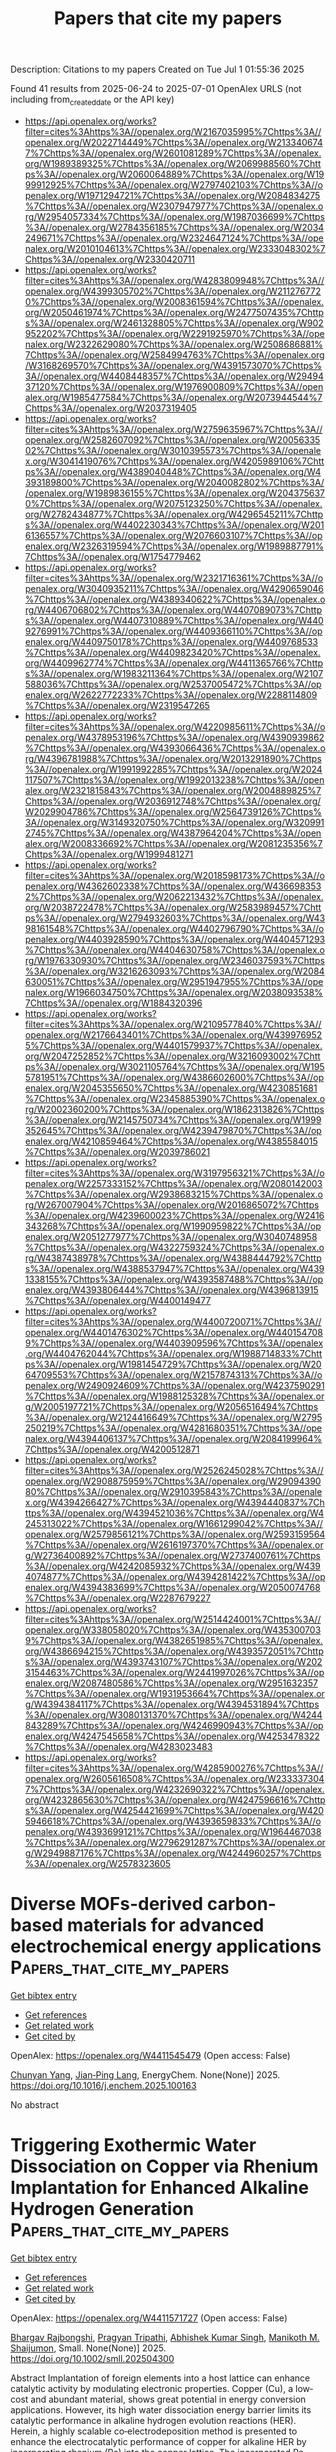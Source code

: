 #+TITLE: Papers that cite my papers
Description: Citations to my papers
Created on Tue Jul  1 01:55:36 2025

Found 41 results from 2025-06-24 to 2025-07-01
OpenAlex URLS (not including from_created_date or the API key)
- [[https://api.openalex.org/works?filter=cites%3Ahttps%3A//openalex.org/W2167035995%7Chttps%3A//openalex.org/W2022714449%7Chttps%3A//openalex.org/W2133406747%7Chttps%3A//openalex.org/W2601081289%7Chttps%3A//openalex.org/W1989389325%7Chttps%3A//openalex.org/W2069988560%7Chttps%3A//openalex.org/W2060064889%7Chttps%3A//openalex.org/W1999912925%7Chttps%3A//openalex.org/W2797402103%7Chttps%3A//openalex.org/W1971294721%7Chttps%3A//openalex.org/W2084834275%7Chttps%3A//openalex.org/W2307947977%7Chttps%3A//openalex.org/W2954057334%7Chttps%3A//openalex.org/W1987036699%7Chttps%3A//openalex.org/W2784356185%7Chttps%3A//openalex.org/W2034249671%7Chttps%3A//openalex.org/W2324647124%7Chttps%3A//openalex.org/W2010104613%7Chttps%3A//openalex.org/W2333048302%7Chttps%3A//openalex.org/W2330420711]]
- [[https://api.openalex.org/works?filter=cites%3Ahttps%3A//openalex.org/W4283809948%7Chttps%3A//openalex.org/W4399305702%7Chttps%3A//openalex.org/W2112767720%7Chttps%3A//openalex.org/W2008361594%7Chttps%3A//openalex.org/W2050461974%7Chttps%3A//openalex.org/W2477507435%7Chttps%3A//openalex.org/W2461328805%7Chttps%3A//openalex.org/W902952202%7Chttps%3A//openalex.org/W2291925970%7Chttps%3A//openalex.org/W2322629080%7Chttps%3A//openalex.org/W2508686881%7Chttps%3A//openalex.org/W2584994763%7Chttps%3A//openalex.org/W3168269570%7Chttps%3A//openalex.org/W4391573070%7Chttps%3A//openalex.org/W4408448357%7Chttps%3A//openalex.org/W2949437120%7Chttps%3A//openalex.org/W1976900809%7Chttps%3A//openalex.org/W1985477584%7Chttps%3A//openalex.org/W2073944544%7Chttps%3A//openalex.org/W2037319405]]
- [[https://api.openalex.org/works?filter=cites%3Ahttps%3A//openalex.org/W2759635967%7Chttps%3A//openalex.org/W2582607092%7Chttps%3A//openalex.org/W2005633502%7Chttps%3A//openalex.org/W3010395573%7Chttps%3A//openalex.org/W3041419076%7Chttps%3A//openalex.org/W4205989106%7Chttps%3A//openalex.org/W4389040448%7Chttps%3A//openalex.org/W4393189800%7Chttps%3A//openalex.org/W2040082802%7Chttps%3A//openalex.org/W1989836155%7Chttps%3A//openalex.org/W2043756370%7Chttps%3A//openalex.org/W2075123250%7Chttps%3A//openalex.org/W2782434877%7Chttps%3A//openalex.org/W4296545211%7Chttps%3A//openalex.org/W4402230343%7Chttps%3A//openalex.org/W2016136557%7Chttps%3A//openalex.org/W2076603107%7Chttps%3A//openalex.org/W2326319594%7Chttps%3A//openalex.org/W1989887791%7Chttps%3A//openalex.org/W1754779462]]
- [[https://api.openalex.org/works?filter=cites%3Ahttps%3A//openalex.org/W2321716361%7Chttps%3A//openalex.org/W3040935211%7Chttps%3A//openalex.org/W4290659046%7Chttps%3A//openalex.org/W4389340622%7Chttps%3A//openalex.org/W4406706802%7Chttps%3A//openalex.org/W4407089073%7Chttps%3A//openalex.org/W4407310889%7Chttps%3A//openalex.org/W4409276991%7Chttps%3A//openalex.org/W4409366110%7Chttps%3A//openalex.org/W4409750178%7Chttps%3A//openalex.org/W4409768533%7Chttps%3A//openalex.org/W4409823420%7Chttps%3A//openalex.org/W4409962774%7Chttps%3A//openalex.org/W4411365766%7Chttps%3A//openalex.org/W1983211364%7Chttps%3A//openalex.org/W2107588036%7Chttps%3A//openalex.org/W2537005472%7Chttps%3A//openalex.org/W2622772233%7Chttps%3A//openalex.org/W2288114809%7Chttps%3A//openalex.org/W2319547265]]
- [[https://api.openalex.org/works?filter=cites%3Ahttps%3A//openalex.org/W4220985611%7Chttps%3A//openalex.org/W4378953196%7Chttps%3A//openalex.org/W4390939862%7Chttps%3A//openalex.org/W4393066436%7Chttps%3A//openalex.org/W4396781988%7Chttps%3A//openalex.org/W2013291890%7Chttps%3A//openalex.org/W1991992285%7Chttps%3A//openalex.org/W2024117507%7Chttps%3A//openalex.org/W1992013238%7Chttps%3A//openalex.org/W2321815843%7Chttps%3A//openalex.org/W2004889825%7Chttps%3A//openalex.org/W2036912748%7Chttps%3A//openalex.org/W2029904786%7Chttps%3A//openalex.org/W2564739126%7Chttps%3A//openalex.org/W3149320750%7Chttps%3A//openalex.org/W3209912745%7Chttps%3A//openalex.org/W4387964204%7Chttps%3A//openalex.org/W2008336692%7Chttps%3A//openalex.org/W2081235356%7Chttps%3A//openalex.org/W1999481271]]
- [[https://api.openalex.org/works?filter=cites%3Ahttps%3A//openalex.org/W2018598173%7Chttps%3A//openalex.org/W4362602338%7Chttps%3A//openalex.org/W4366983532%7Chttps%3A//openalex.org/W2062213432%7Chttps%3A//openalex.org/W2038722478%7Chttps%3A//openalex.org/W2583989457%7Chttps%3A//openalex.org/W2794932603%7Chttps%3A//openalex.org/W4398161548%7Chttps%3A//openalex.org/W4402796790%7Chttps%3A//openalex.org/W4403928590%7Chttps%3A//openalex.org/W4404571293%7Chttps%3A//openalex.org/W4404630758%7Chttps%3A//openalex.org/W1976330930%7Chttps%3A//openalex.org/W2346037593%7Chttps%3A//openalex.org/W3216263093%7Chttps%3A//openalex.org/W2084630051%7Chttps%3A//openalex.org/W2951947955%7Chttps%3A//openalex.org/W1966034750%7Chttps%3A//openalex.org/W2038093538%7Chttps%3A//openalex.org/W1884320396]]
- [[https://api.openalex.org/works?filter=cites%3Ahttps%3A//openalex.org/W2109577840%7Chttps%3A//openalex.org/W2176643401%7Chttps%3A//openalex.org/W4399769525%7Chttps%3A//openalex.org/W4401579937%7Chttps%3A//openalex.org/W2047252852%7Chttps%3A//openalex.org/W3216093002%7Chttps%3A//openalex.org/W3021105764%7Chttps%3A//openalex.org/W1955781951%7Chttps%3A//openalex.org/W4386602600%7Chttps%3A//openalex.org/W2045355650%7Chttps%3A//openalex.org/W4230851681%7Chttps%3A//openalex.org/W2345885390%7Chttps%3A//openalex.org/W2002360200%7Chttps%3A//openalex.org/W1862313826%7Chttps%3A//openalex.org/W2145750734%7Chttps%3A//openalex.org/W1999352645%7Chttps%3A//openalex.org/W4239479870%7Chttps%3A//openalex.org/W4210859464%7Chttps%3A//openalex.org/W4385584015%7Chttps%3A//openalex.org/W2039786021]]
- [[https://api.openalex.org/works?filter=cites%3Ahttps%3A//openalex.org/W3197956321%7Chttps%3A//openalex.org/W2257333152%7Chttps%3A//openalex.org/W2080142003%7Chttps%3A//openalex.org/W2938683215%7Chttps%3A//openalex.org/W267007904%7Chttps%3A//openalex.org/W2016865072%7Chttps%3A//openalex.org/W4239600023%7Chttps%3A//openalex.org/W2416343268%7Chttps%3A//openalex.org/W1990959822%7Chttps%3A//openalex.org/W2051277977%7Chttps%3A//openalex.org/W3040748958%7Chttps%3A//openalex.org/W4322759324%7Chttps%3A//openalex.org/W4387438978%7Chttps%3A//openalex.org/W4388444792%7Chttps%3A//openalex.org/W4388537947%7Chttps%3A//openalex.org/W4391338155%7Chttps%3A//openalex.org/W4393587488%7Chttps%3A//openalex.org/W4393806444%7Chttps%3A//openalex.org/W4396813915%7Chttps%3A//openalex.org/W4400149477]]
- [[https://api.openalex.org/works?filter=cites%3Ahttps%3A//openalex.org/W4400720071%7Chttps%3A//openalex.org/W4401476302%7Chttps%3A//openalex.org/W4401547089%7Chttps%3A//openalex.org/W4403909596%7Chttps%3A//openalex.org/W4404762044%7Chttps%3A//openalex.org/W1988714833%7Chttps%3A//openalex.org/W1981454729%7Chttps%3A//openalex.org/W2064709553%7Chttps%3A//openalex.org/W2157874313%7Chttps%3A//openalex.org/W2490924609%7Chttps%3A//openalex.org/W4237590291%7Chttps%3A//openalex.org/W1988125328%7Chttps%3A//openalex.org/W2005197721%7Chttps%3A//openalex.org/W2056516494%7Chttps%3A//openalex.org/W2124416649%7Chttps%3A//openalex.org/W2795250219%7Chttps%3A//openalex.org/W4281680351%7Chttps%3A//openalex.org/W4394406137%7Chttps%3A//openalex.org/W2084199964%7Chttps%3A//openalex.org/W4200512871]]
- [[https://api.openalex.org/works?filter=cites%3Ahttps%3A//openalex.org/W2526245028%7Chttps%3A//openalex.org/W2908875959%7Chttps%3A//openalex.org/W2909439080%7Chttps%3A//openalex.org/W2910395843%7Chttps%3A//openalex.org/W4394266427%7Chttps%3A//openalex.org/W4394440837%7Chttps%3A//openalex.org/W4394521036%7Chttps%3A//openalex.org/W4245313022%7Chttps%3A//openalex.org/W1661299042%7Chttps%3A//openalex.org/W2579856121%7Chttps%3A//openalex.org/W2593159564%7Chttps%3A//openalex.org/W2616197370%7Chttps%3A//openalex.org/W2736400892%7Chttps%3A//openalex.org/W2737400761%7Chttps%3A//openalex.org/W4242085932%7Chttps%3A//openalex.org/W4394074877%7Chttps%3A//openalex.org/W4394281422%7Chttps%3A//openalex.org/W4394383699%7Chttps%3A//openalex.org/W2050074768%7Chttps%3A//openalex.org/W2287679227]]
- [[https://api.openalex.org/works?filter=cites%3Ahttps%3A//openalex.org/W2514424001%7Chttps%3A//openalex.org/W338058020%7Chttps%3A//openalex.org/W4353007039%7Chttps%3A//openalex.org/W4382651985%7Chttps%3A//openalex.org/W4386694215%7Chttps%3A//openalex.org/W4393572051%7Chttps%3A//openalex.org/W4393743107%7Chttps%3A//openalex.org/W2023154463%7Chttps%3A//openalex.org/W2441997026%7Chttps%3A//openalex.org/W2087480586%7Chttps%3A//openalex.org/W2951632357%7Chttps%3A//openalex.org/W1931953664%7Chttps%3A//openalex.org/W4394384117%7Chttps%3A//openalex.org/W4394531894%7Chttps%3A//openalex.org/W3080131370%7Chttps%3A//openalex.org/W4244843289%7Chttps%3A//openalex.org/W4246990943%7Chttps%3A//openalex.org/W4247545658%7Chttps%3A//openalex.org/W4253478322%7Chttps%3A//openalex.org/W4283023483]]
- [[https://api.openalex.org/works?filter=cites%3Ahttps%3A//openalex.org/W4285900276%7Chttps%3A//openalex.org/W2605616508%7Chttps%3A//openalex.org/W2333373047%7Chttps%3A//openalex.org/W4232690322%7Chttps%3A//openalex.org/W4232865630%7Chttps%3A//openalex.org/W4247596616%7Chttps%3A//openalex.org/W4254421699%7Chttps%3A//openalex.org/W4205946618%7Chttps%3A//openalex.org/W4393659833%7Chttps%3A//openalex.org/W4393699121%7Chttps%3A//openalex.org/W1964467038%7Chttps%3A//openalex.org/W2796291287%7Chttps%3A//openalex.org/W2949887176%7Chttps%3A//openalex.org/W4244960257%7Chttps%3A//openalex.org/W2578323605]]

* Diverse MOFs-derived carbon-based materials for advanced electrochemical energy applications  :Papers_that_cite_my_papers:
:PROPERTIES:
:UUID: https://openalex.org/W4411545479
:TOPICS: Advancements in Battery Materials, Supercapacitor Materials and Fabrication, Advanced Battery Materials and Technologies
:PUBLICATION_DATE: 2025-06-01
:END:    
    
[[elisp:(doi-add-bibtex-entry "https://doi.org/10.1016/j.enchem.2025.100163")][Get bibtex entry]] 

- [[elisp:(progn (xref--push-markers (current-buffer) (point)) (oa--referenced-works "https://openalex.org/W4411545479"))][Get references]]
- [[elisp:(progn (xref--push-markers (current-buffer) (point)) (oa--related-works "https://openalex.org/W4411545479"))][Get related work]]
- [[elisp:(progn (xref--push-markers (current-buffer) (point)) (oa--cited-by-works "https://openalex.org/W4411545479"))][Get cited by]]

OpenAlex: https://openalex.org/W4411545479 (Open access: False)
    
[[https://openalex.org/A5101623351][Chunyan Yang]], [[https://openalex.org/A5027568668][Jian‐Ping Lang]], EnergyChem. None(None)] 2025. https://doi.org/10.1016/j.enchem.2025.100163 
     
No abstract    

    

* Triggering Exothermic Water Dissociation on Copper via Rhenium Implantation for Enhanced Alkaline Hydrogen Generation  :Papers_that_cite_my_papers:
:PROPERTIES:
:UUID: https://openalex.org/W4411571727
:TOPICS: Electrocatalysts for Energy Conversion, Hydrogen Storage and Materials, Fuel Cells and Related Materials
:PUBLICATION_DATE: 2025-06-22
:END:    
    
[[elisp:(doi-add-bibtex-entry "https://doi.org/10.1002/smll.202504300")][Get bibtex entry]] 

- [[elisp:(progn (xref--push-markers (current-buffer) (point)) (oa--referenced-works "https://openalex.org/W4411571727"))][Get references]]
- [[elisp:(progn (xref--push-markers (current-buffer) (point)) (oa--related-works "https://openalex.org/W4411571727"))][Get related work]]
- [[elisp:(progn (xref--push-markers (current-buffer) (point)) (oa--cited-by-works "https://openalex.org/W4411571727"))][Get cited by]]

OpenAlex: https://openalex.org/W4411571727 (Open access: False)
    
[[https://openalex.org/A5114210667][Bhargav Rajbongshi]], [[https://openalex.org/A5102002072][Pragyan Tripathi]], [[https://openalex.org/A5077697606][Abhishek Kumar Singh]], [[https://openalex.org/A5086957529][Manikoth M. Shaijumon]], Small. None(None)] 2025. https://doi.org/10.1002/smll.202504300 
     
Abstract Implantation of foreign elements into a host lattice can enhance catalytic activity by modulating electronic properties. Copper (Cu), a low‐cost and abundant material, shows great potential in energy conversion applications. However, its high water dissociation energy barrier limits its catalytic performance in alkaline hydrogen evolution reactions (HER). Herein, a highly scalable co‐electrodeposition method is presented to enhance the electrocatalytic performance of copper for alkaline HER by incorporating rhenium (Re) into the copper lattice. The incorporated Re improves electrocatalytic activity by promoting exothermic water dissociation and enhancing water adsorption. The optimized catalyst, CuRe‐10/CP, achieves an overpotential of 46 mV to drive a current density of 10 mA cm −2 , demonstrating excellent electrochemical stability for 450 h at 50 mA cm −2 in an alkaline medium (1.0 m KOH). Additionally, the electrochemical activity of the CuRe‐10/CP is evaluated in simulated seawater and alkaline seawater, where it exhibited exceptional activity and stability. Electrochemical impedance spectroscopy (EIS), electrochemical surface area measurement (ECSA), and turnover frequency (TOF) analyses confirm the significant enhancement in catalytic performance following Re incorporation. Furthermore, in situ Raman spectroscopy, EIS, and density functional theory (DFT) studies reveal that the Re incorporation into the copper lattice significantly improves the water dissociation and intermediate adsorption. This study gives a scalable strategy for designing platinum group element free electrocatalysts for alkaline hydrogen evolution.    

    

* Prospects of precious metal based single-atom catalysts in selective hydrogenation reaction  :Papers_that_cite_my_papers:
:PROPERTIES:
:UUID: https://openalex.org/W4411574011
:TOPICS: Catalytic Processes in Materials Science, Nanomaterials for catalytic reactions, Catalysis and Hydrodesulfurization Studies
:PUBLICATION_DATE: 2025-06-24
:END:    
    
[[elisp:(doi-add-bibtex-entry "https://doi.org/10.1016/j.fuel.2025.135998")][Get bibtex entry]] 

- [[elisp:(progn (xref--push-markers (current-buffer) (point)) (oa--referenced-works "https://openalex.org/W4411574011"))][Get references]]
- [[elisp:(progn (xref--push-markers (current-buffer) (point)) (oa--related-works "https://openalex.org/W4411574011"))][Get related work]]
- [[elisp:(progn (xref--push-markers (current-buffer) (point)) (oa--cited-by-works "https://openalex.org/W4411574011"))][Get cited by]]

OpenAlex: https://openalex.org/W4411574011 (Open access: False)
    
[[https://openalex.org/A5050954880][Xiuli Dong]], [[https://openalex.org/A5112534916][Xiaowen Meng]], [[https://openalex.org/A5088432758][Fengping Jiao]], [[https://openalex.org/A5038002621][Shuohui Li]], [[https://openalex.org/A5104094234][Ting Liang]], [[https://openalex.org/A5040405028][Cuiyuan Liang]], [[https://openalex.org/A5100332020][Huan Wang]], Fuel. 403(None)] 2025. https://doi.org/10.1016/j.fuel.2025.135998 
     
No abstract    

    

* Potential‐Dependent Kinetics and Reaction Pathways of Low‐Potential Furfural Electrooxidation with Anodic H2 Production  :Papers_that_cite_my_papers:
:PROPERTIES:
:UUID: https://openalex.org/W4411575159
:TOPICS: Electrocatalysts for Energy Conversion, Advanced battery technologies research, Electrochemical Analysis and Applications
:PUBLICATION_DATE: 2025-06-24
:END:    
    
[[elisp:(doi-add-bibtex-entry "https://doi.org/10.1002/smsc.202500132")][Get bibtex entry]] 

- [[elisp:(progn (xref--push-markers (current-buffer) (point)) (oa--referenced-works "https://openalex.org/W4411575159"))][Get references]]
- [[elisp:(progn (xref--push-markers (current-buffer) (point)) (oa--related-works "https://openalex.org/W4411575159"))][Get related work]]
- [[elisp:(progn (xref--push-markers (current-buffer) (point)) (oa--cited-by-works "https://openalex.org/W4411575159"))][Get cited by]]

OpenAlex: https://openalex.org/W4411575159 (Open access: True)
    
[[https://openalex.org/A5050749949][Zhaohui Wu]], [[https://openalex.org/A5018594979][Guihao Liu]], [[https://openalex.org/A5061549504][Ziheng Song]], [[https://openalex.org/A5031002299][Yihang Hu]], [[https://openalex.org/A5009834570][Tianqi Nie]], [[https://openalex.org/A5067200024][Yu‐Fei Song]], Small Science. None(None)] 2025. https://doi.org/10.1002/smsc.202500132 
     
The low‐potential furfural electrooxidation reaction (FFOR) on copper‐based catalysts provides a novel pathway to upgrade biomass and produce H 2 simultaneously on anode. Herein, a series of oxide‐derived copper catalysts (OD‐Cu‐x, x represents electroreduction time) with distinct Cu 0 /Cu + ratios and residual content of lattice oxygen are successfully constructed by tuning in‐situ electroreduction time. When applied for FFOR, the OD‐Cu‐600 with a Cu 0 /Cu + ratio of 83.3% shows the Faradaic efficiency of 96.1% for furoic acid (FA) and 97.4% for H 2 , which can be achieved at a lowest potential of 0.081 V versus RHE at 10 mA cm −2 in continuous 10 cycles, outperforming the state‐of‐art Cu‐based catalysts reported so far. Detailed characterization and density functional theory (DFT) calculations prove that the moderate coverage (25% based on DFT models) of Cu(OH) ads surface species generated by Cu + during the electrooxidation process endows the optimal furfural molecule adsorption and activation. Moreover, this potential‐dependent coverage of surface OH can promote the kinetics of *H transfer to the Cu surface, allowing the H 2 evolution from the anode. The Cu 0 /Cu + ratio (83.8%) and suitable applied potential windows (0 to 0.4 V vs RHE) are both responsible for the co‐production of FA and H 2 with high intrinsic activity and efficient H atom utilization.    

    

* Predicting the morphology of cobalt, copper, and ruthenium on TaN for interconnect metal deposition  :Papers_that_cite_my_papers:
:PROPERTIES:
:UUID: https://openalex.org/W4411577203
:TOPICS: Copper Interconnects and Reliability, Semiconductor materials and devices, Metal and Thin Film Mechanics
:PUBLICATION_DATE: 2025-06-24
:END:    
    
[[elisp:(doi-add-bibtex-entry "https://doi.org/10.1063/5.0256958")][Get bibtex entry]] 

- [[elisp:(progn (xref--push-markers (current-buffer) (point)) (oa--referenced-works "https://openalex.org/W4411577203"))][Get references]]
- [[elisp:(progn (xref--push-markers (current-buffer) (point)) (oa--related-works "https://openalex.org/W4411577203"))][Get related work]]
- [[elisp:(progn (xref--push-markers (current-buffer) (point)) (oa--cited-by-works "https://openalex.org/W4411577203"))][Get cited by]]

OpenAlex: https://openalex.org/W4411577203 (Open access: True)
    
[[https://openalex.org/A5024748665][Karl Rönnby]], [[https://openalex.org/A5053483131][Michael Nolan]], The Journal of Chemical Physics. 162(24)] 2025. https://doi.org/10.1063/5.0256958 
     
Downscaling of metal interconnects has become a bottleneck in the back-end-of-line processing of CMOS semiconductor devices. The conductivity of the commonly used Cu metal drastically reduces at nanoscale, limiting its use as the devices shrink, as the metal starts forming non-conductive islands. This has led to the requirement for new interconnect metals such as Co and Ru, as they have a much higher tendency to form conductive films with horizontal growth at nanoscale. Understanding how the morphology of interconnects depends on the metals' atomistic properties and their interactions at diffusion barrier layers is necessary to continue the rapid development of interconnects. In this study, we have used first-principles density functional theory (DFT) relaxations, ab initio molecular dynamics, and neural network machine learning potentials (MLPs) to investigate how the morphology of Cu, Co, and Ru differs on TaN substrates. We investigate the binding of single metal atoms and four atom clusters to obtain the metals' substrate binding energy and metal-metal interaction energies. The morphology of the metals was then investigated by 15 ps molecular dynamics simulations with DFT and 5 ns with MLPs using larger metal structures that can display 2D and 3D morphologies. Comparing the binding energies with the obtained morphology allows us to demonstrate how the balance of metal-substrate and metal-metal interactions determines the morphology, while the MLP simulations allow longer timescale processes to be included. These insights help in the development of morphology predictors, allowing a rapid method for screening new interconnect materials with targeted horizontal growth on substrates used in semiconductors.    

    

* A DFT investigation on bi-functional {1 2 1} faceted orthorhombic β−Sb2O3 for water splitting application  :Papers_that_cite_my_papers:
:PROPERTIES:
:UUID: https://openalex.org/W4411579520
:TOPICS: Electronic and Structural Properties of Oxides, Transition Metal Oxide Nanomaterials, Gas Sensing Nanomaterials and Sensors
:PUBLICATION_DATE: 2025-06-24
:END:    
    
[[elisp:(doi-add-bibtex-entry "https://doi.org/10.1016/j.nxmate.2025.100862")][Get bibtex entry]] 

- [[elisp:(progn (xref--push-markers (current-buffer) (point)) (oa--referenced-works "https://openalex.org/W4411579520"))][Get references]]
- [[elisp:(progn (xref--push-markers (current-buffer) (point)) (oa--related-works "https://openalex.org/W4411579520"))][Get related work]]
- [[elisp:(progn (xref--push-markers (current-buffer) (point)) (oa--cited-by-works "https://openalex.org/W4411579520"))][Get cited by]]

OpenAlex: https://openalex.org/W4411579520 (Open access: False)
    
[[https://openalex.org/A5117619797][Harshada A. Barve]], [[https://openalex.org/A5113729325][Ravindra R. Deshmukh]], [[https://openalex.org/A5033139314][Zeenat A. Shaikh]], [[https://openalex.org/A5029152694][Balaji G. Ghule]], [[https://openalex.org/A5088213123][Shoyebmohamad F. Shaikh]], [[https://openalex.org/A5046112894][Ji‐Hyun Jang]], [[https://openalex.org/A5051435722][Rajaram S. Mane]], [[https://openalex.org/A5056810506][Krishna Chaitanya Gunturu]], Next Materials. 8(None)] 2025. https://doi.org/10.1016/j.nxmate.2025.100862 
     
No abstract    

    

* Chemical Behavior of Mo2TMB2 (TM = Fe, Co, Ni) upon the Oxygen Evolution Reaction (OER)  :Papers_that_cite_my_papers:
:PROPERTIES:
:UUID: https://openalex.org/W4411583072
:TOPICS: Electrocatalysts for Energy Conversion, Fuel Cells and Related Materials, MXene and MAX Phase Materials
:PUBLICATION_DATE: 2025-06-24
:END:    
    
[[elisp:(doi-add-bibtex-entry "https://doi.org/10.1021/acsmaterialsau.5c00035")][Get bibtex entry]] 

- [[elisp:(progn (xref--push-markers (current-buffer) (point)) (oa--referenced-works "https://openalex.org/W4411583072"))][Get references]]
- [[elisp:(progn (xref--push-markers (current-buffer) (point)) (oa--related-works "https://openalex.org/W4411583072"))][Get related work]]
- [[elisp:(progn (xref--push-markers (current-buffer) (point)) (oa--cited-by-works "https://openalex.org/W4411583072"))][Get cited by]]

OpenAlex: https://openalex.org/W4411583072 (Open access: True)
    
[[https://openalex.org/A5106606897][Fatma Aras]], [[https://openalex.org/A5006151336][Ulrich Burkhardt]], [[https://openalex.org/A5079145582][Alim Ormeci]], [[https://openalex.org/A5108079047][Horst Borrmann]], [[https://openalex.org/A5021396945][S. G. Altendorf]], [[https://openalex.org/A5072072076][Yuri Grin]], [[https://openalex.org/A5083007953][Iryna Antonyshyn]], ACS Materials Au. None(None)] 2025. https://doi.org/10.1021/acsmaterialsau.5c00035 
     
No abstract    

    

* Direct N2 to NH3 conversion on diamond-supported Ni4 cluster catalysts: A first-principle study  :Papers_that_cite_my_papers:
:PROPERTIES:
:UUID: https://openalex.org/W4411589936
:TOPICS: Ammonia Synthesis and Nitrogen Reduction, Catalytic Processes in Materials Science, Hydrogen Storage and Materials
:PUBLICATION_DATE: 2025-06-01
:END:    
    
[[elisp:(doi-add-bibtex-entry "https://doi.org/10.1016/j.surfin.2025.107043")][Get bibtex entry]] 

- [[elisp:(progn (xref--push-markers (current-buffer) (point)) (oa--referenced-works "https://openalex.org/W4411589936"))][Get references]]
- [[elisp:(progn (xref--push-markers (current-buffer) (point)) (oa--related-works "https://openalex.org/W4411589936"))][Get related work]]
- [[elisp:(progn (xref--push-markers (current-buffer) (point)) (oa--cited-by-works "https://openalex.org/W4411589936"))][Get cited by]]

OpenAlex: https://openalex.org/W4411589936 (Open access: False)
    
[[https://openalex.org/A5026177625][Ziwei Zhao]], [[https://openalex.org/A5077166039][Kesheng Guo]], [[https://openalex.org/A5100526619][Yongbing Zhao]], [[https://openalex.org/A5063352188][Xiaowu Gao]], [[https://openalex.org/A5073422679][Hansong Zhang]], [[https://openalex.org/A5100423547][Yumin Zhang]], [[https://openalex.org/A5059149919][Yannick J. Dappe]], [[https://openalex.org/A5101445404][Xiaobin Chen]], [[https://openalex.org/A5100443460][Yongjie Wang]], [[https://openalex.org/A5004202325][Jiaqi Zhu]], Surfaces and Interfaces. None(None)] 2025. https://doi.org/10.1016/j.surfin.2025.107043 
     
No abstract    

    

* Alkali Cation Interactions with Superoxide Intermediates during the Oxygen Evolution Reaction on Ni1–xFexOOH  :Papers_that_cite_my_papers:
:PROPERTIES:
:UUID: https://openalex.org/W4411592694
:TOPICS: Electrocatalysts for Energy Conversion, Electrochemical Analysis and Applications, Advanced battery technologies research
:PUBLICATION_DATE: 2025-06-24
:END:    
    
[[elisp:(doi-add-bibtex-entry "https://doi.org/10.1021/acsenergylett.5c01481")][Get bibtex entry]] 

- [[elisp:(progn (xref--push-markers (current-buffer) (point)) (oa--referenced-works "https://openalex.org/W4411592694"))][Get references]]
- [[elisp:(progn (xref--push-markers (current-buffer) (point)) (oa--related-works "https://openalex.org/W4411592694"))][Get related work]]
- [[elisp:(progn (xref--push-markers (current-buffer) (point)) (oa--cited-by-works "https://openalex.org/W4411592694"))][Get cited by]]

OpenAlex: https://openalex.org/W4411592694 (Open access: False)
    
[[https://openalex.org/A5039089366][Sarmad Iqbal]], [[https://openalex.org/A5009031704][Pradipkumar Leuaa]], [[https://openalex.org/A5090155361][Fabian Luca Buchauer]], [[https://openalex.org/A5102914558][Umer Javed]], [[https://openalex.org/A5007987712][Mike Tebyetekerwa]], [[https://openalex.org/A5039774913][Laurence J. Hardwick]], [[https://openalex.org/A5004729904][Christodoulos Chatzichristodoulou]], ACS Energy Letters. None(None)] 2025. https://doi.org/10.1021/acsenergylett.5c01481 
     
No abstract    

    

* Construction of iron-nickel metal-organic framework anchored on reduced graphene oxide for enhanced oxygen evolution reaction electrocatalysis  :Papers_that_cite_my_papers:
:PROPERTIES:
:UUID: https://openalex.org/W4411593445
:TOPICS: Electrocatalysts for Energy Conversion, Fuel Cells and Related Materials, Advanced Memory and Neural Computing
:PUBLICATION_DATE: 2025-06-24
:END:    
    
[[elisp:(doi-add-bibtex-entry "https://doi.org/10.1016/j.jpowsour.2025.237555")][Get bibtex entry]] 

- [[elisp:(progn (xref--push-markers (current-buffer) (point)) (oa--referenced-works "https://openalex.org/W4411593445"))][Get references]]
- [[elisp:(progn (xref--push-markers (current-buffer) (point)) (oa--related-works "https://openalex.org/W4411593445"))][Get related work]]
- [[elisp:(progn (xref--push-markers (current-buffer) (point)) (oa--cited-by-works "https://openalex.org/W4411593445"))][Get cited by]]

OpenAlex: https://openalex.org/W4411593445 (Open access: False)
    
[[https://openalex.org/A5013866412][Mehran Nozari-Asbemarz]], [[https://openalex.org/A5051888105][Hamideh Imanzadeh]], [[https://openalex.org/A5093022925][Leila Hazraty]], [[https://openalex.org/A5064979386][Behnam Babaei]], [[https://openalex.org/A5052824230][Amirali Abbasi]], [[https://openalex.org/A5085824404][Seyedsaeed Mehrabi-Kalajahi]], [[https://openalex.org/A5118611293][Mikhail A. Vafolomeev]], [[https://openalex.org/A5024046583][James J. Leahy]], [[https://openalex.org/A5011994158][Mandana Amiri]], Journal of Power Sources. 652(None)] 2025. https://doi.org/10.1016/j.jpowsour.2025.237555 
     
No abstract    

    

* Photoluminescence and Stability of 2D Ruddlesden–Popper Halide Perovskites  :Papers_that_cite_my_papers:
:PROPERTIES:
:UUID: https://openalex.org/W4411607447
:TOPICS: Perovskite Materials and Applications, 2D Materials and Applications, Solid-state spectroscopy and crystallography
:PUBLICATION_DATE: 2025-06-24
:END:    
    
[[elisp:(doi-add-bibtex-entry "https://doi.org/10.3390/molecules30132716")][Get bibtex entry]] 

- [[elisp:(progn (xref--push-markers (current-buffer) (point)) (oa--referenced-works "https://openalex.org/W4411607447"))][Get references]]
- [[elisp:(progn (xref--push-markers (current-buffer) (point)) (oa--related-works "https://openalex.org/W4411607447"))][Get related work]]
- [[elisp:(progn (xref--push-markers (current-buffer) (point)) (oa--cited-by-works "https://openalex.org/W4411607447"))][Get cited by]]

OpenAlex: https://openalex.org/W4411607447 (Open access: True)
    
[[https://openalex.org/A5054714234][Zhilin Ren]], [[https://openalex.org/A5039463474][Zhengtian Yuan]], [[https://openalex.org/A5084267994][Aleksandr A. Sergeev]], [[https://openalex.org/A5082425434][Ivor Lončarić]], [[https://openalex.org/A5039082174][Muhammad Umair Ali]], [[https://openalex.org/A5012924890][Atta Ur Rehman]], [[https://openalex.org/A5066514515][Kam Sing Wong]], [[https://openalex.org/A5102895812][Yanling He]], [[https://openalex.org/A5068079922][Juraj Ovčar]], [[https://openalex.org/A5056774128][Jasminka Popović]], [[https://openalex.org/A5100646002][Aleksandra B. Djurišić]], Molecules. 30(13)] 2025. https://doi.org/10.3390/molecules30132716 
     
Two-dimensional lead halide perovskites are of significant interest for a variety of practical applications. However, the relationships between their composition and properties are not fully clear. Here we investigated photoluminescence from 2D Ruddlesden–Popper perovskites with different bulky spacer cations. Significant differences in their optical properties and stability are observed, and perovskites with benzylammonium (BZA) and phenethylammonium (PEA) were selected for more detailed investigation of the observed stability differences due to their similar structure. We find that PEA2PbI4 exhibits more narrow emission and increased stability compared to BZA2PbI4. In addition, PEA2PbI4 exhibits self-healing of defects evident from PL enhancement, which is absent for BZA2PbI4. The observed differences between perovskites with BZA and PEA spacer cations can be attributed to differences in the formation of spacer cation vacancies.    

    

* Accelerating Computational Modeling of Reactant Adsorption through a Combined MACE+DFT Approach: Furfural on Cu Surfaces  :Papers_that_cite_my_papers:
:PROPERTIES:
:UUID: https://openalex.org/W4411608989
:TOPICS: nanoparticles nucleation surface interactions, Machine Learning in Materials Science, Advanced Chemical Physics Studies
:PUBLICATION_DATE: 2025-06-24
:END:    
    
[[elisp:(doi-add-bibtex-entry "https://doi.org/10.1021/acs.jpcc.5c01790")][Get bibtex entry]] 

- [[elisp:(progn (xref--push-markers (current-buffer) (point)) (oa--referenced-works "https://openalex.org/W4411608989"))][Get references]]
- [[elisp:(progn (xref--push-markers (current-buffer) (point)) (oa--related-works "https://openalex.org/W4411608989"))][Get related work]]
- [[elisp:(progn (xref--push-markers (current-buffer) (point)) (oa--cited-by-works "https://openalex.org/W4411608989"))][Get cited by]]

OpenAlex: https://openalex.org/W4411608989 (Open access: False)
    
[[https://openalex.org/A5098675806][Steffen Jeschke]], [[https://openalex.org/A5038843370][Karen Wilson]], [[https://openalex.org/A5100722332][Adam F. Lee]], The Journal of Physical Chemistry C. None(None)] 2025. https://doi.org/10.1021/acs.jpcc.5c01790 
     
No abstract    

    

* A DFT Study on the Activity of FeMN6C Dual‐Atom Catalysts for Oxygen Reduction Reaction  :Papers_that_cite_my_papers:
:PROPERTIES:
:UUID: https://openalex.org/W4411616107
:TOPICS: Electrocatalysts for Energy Conversion, Fuel Cells and Related Materials, Nanomaterials for catalytic reactions
:PUBLICATION_DATE: 2025-06-24
:END:    
    
[[elisp:(doi-add-bibtex-entry "https://doi.org/10.1002/qua.70075")][Get bibtex entry]] 

- [[elisp:(progn (xref--push-markers (current-buffer) (point)) (oa--referenced-works "https://openalex.org/W4411616107"))][Get references]]
- [[elisp:(progn (xref--push-markers (current-buffer) (point)) (oa--related-works "https://openalex.org/W4411616107"))][Get related work]]
- [[elisp:(progn (xref--push-markers (current-buffer) (point)) (oa--cited-by-works "https://openalex.org/W4411616107"))][Get cited by]]

OpenAlex: https://openalex.org/W4411616107 (Open access: False)
    
[[https://openalex.org/A5110976125][Jice Li]], [[https://openalex.org/A5115595431][Zhizhao Zhang]], [[https://openalex.org/A5100717655][Jiaxing Wang]], [[https://openalex.org/A5100387618][Hui Liu]], [[https://openalex.org/A5113155222][Limin Liang]], [[https://openalex.org/A5059348323][Ying Li]], International Journal of Quantum Chemistry. 125(13)] 2025. https://doi.org/10.1002/qua.70075 
     
ABSTRACT The low‐cost and highly active FeN 4 C single‐atom catalyst is currently one of the most promising oxygen reduction catalysts for replacing the precious metal catalysts in fuel cells. The electron occupation states of Fe 3d orbitals have been proved to play a determining role in the catalytic activity of FeN 4 C. Herein, by adding the second transition‐metal atom M to form FeMN 6 C, we modulate the 3d‐orbital splitting and spin states of Fe to uncover the spin effects on the adsorption energies of oxygen‐containing intermediates and catalytic activity. The results reveal that the introduction of M gives rise to various electron occupation states and magnetic moments of the Fe atom, tuning the catalytic activity of FeN 4 C. Among them, FeRhN 6 C and FePdN 6 C have low theoretical ORR overpotentials of 0.41 and 0.42 V. It is found that there is a volcano relation between the spin moments of Fe and the adsorption energies rather than the linear relation reported in other work.    

    

* Expanding the Structural and Compositional Space of Two-Dimensional M2X2Ty Materials via Simulated Etching of Layered YM2X2 Phases  :Papers_that_cite_my_papers:
:PROPERTIES:
:UUID: https://openalex.org/W4411616956
:TOPICS: MXene and MAX Phase Materials, Advanced ceramic materials synthesis, Intermetallics and Advanced Alloy Properties
:PUBLICATION_DATE: 2025-06-24
:END:    
    
[[elisp:(doi-add-bibtex-entry "https://doi.org/10.1021/acs.chemmater.5c00079")][Get bibtex entry]] 

- [[elisp:(progn (xref--push-markers (current-buffer) (point)) (oa--referenced-works "https://openalex.org/W4411616956"))][Get references]]
- [[elisp:(progn (xref--push-markers (current-buffer) (point)) (oa--related-works "https://openalex.org/W4411616956"))][Get related work]]
- [[elisp:(progn (xref--push-markers (current-buffer) (point)) (oa--cited-by-works "https://openalex.org/W4411616956"))][Get cited by]]

OpenAlex: https://openalex.org/W4411616956 (Open access: False)
    
[[https://openalex.org/A5009739276][Pernilla Helmer]], [[https://openalex.org/A5012615345][Rodrigo Mantovani Ronchi]], [[https://openalex.org/A5006279877][Jonas Björk]], [[https://openalex.org/A5077791406][Johanna Rosén]], Chemistry of Materials. None(None)] 2025. https://doi.org/10.1021/acs.chemmater.5c00079 
     
No abstract    

    

* Light field–controlled PHz currents in intrinsic metals  :Papers_that_cite_my_papers:
:PROPERTIES:
:UUID: https://openalex.org/W4411629456
:TOPICS: Terahertz technology and applications, Laser-Matter Interactions and Applications, Semiconductor Quantum Structures and Devices
:PUBLICATION_DATE: 2025-06-25
:END:    
    
[[elisp:(doi-add-bibtex-entry "https://doi.org/10.1126/sciadv.adv5406")][Get bibtex entry]] 

- [[elisp:(progn (xref--push-markers (current-buffer) (point)) (oa--referenced-works "https://openalex.org/W4411629456"))][Get references]]
- [[elisp:(progn (xref--push-markers (current-buffer) (point)) (oa--related-works "https://openalex.org/W4411629456"))][Get related work]]
- [[elisp:(progn (xref--push-markers (current-buffer) (point)) (oa--cited-by-works "https://openalex.org/W4411629456"))][Get cited by]]

OpenAlex: https://openalex.org/W4411629456 (Open access: True)
    
[[https://openalex.org/A5081082443][Beatrix Fehér]], [[https://openalex.org/A5036669240][V. Hanuš]], [[https://openalex.org/A5002673060][Weiwei Li]], [[https://openalex.org/A5058407959][Zsuzsanna Pápa]], [[https://openalex.org/A5038282785][Judit Budai]], [[https://openalex.org/A5048802347][Pallabi Paul]], [[https://openalex.org/A5081253257][Adriana Szeghalmi]], [[https://openalex.org/A5100384115][Zilong Wang]], [[https://openalex.org/A5087798025][Matthias F. Kling]], [[https://openalex.org/A5067309698][Péter Dombi]], Science Advances. 11(26)] 2025. https://doi.org/10.1126/sciadv.adv5406 
     
Oriented electric currents in metals are routinely driven by applying an external electric potential. Although the response of electrons to the external electric fields occurs within attoseconds, conventional electronics do not use this speed potential. Ultrashort laser pulses with controlled shapes of electric fields that switch direction at petahertz frequencies open perspectives for driving currents in metals. Light field-driven currents were demonstrated in various media including dielectrics, semiconductors, and topological insulators. Now, our research question is whether we can drive and control orders of magnitude more charge carriers in metals enabling ultrafast switching with practically low-energy, picojoule-level pulses. Here, we demonstrate the interaction of light with nanometer-thick metallic layers, which leads to a generation of light field-controlled electric currents. We show that the implantation of metallic layers into a dielectric matrix leads to up to 40 times increase of the sensitivity in contrast to a bare dielectric, decreasing the intensity threshold for lightwave electronics.    

    

* Strain Problems Got You in a Twist? Try StrainRelief: A Quantum-Accurate Tool for Ligand Strain Calculations  :Papers_that_cite_my_papers:
:PROPERTIES:
:UUID: https://openalex.org/W4411630021
:TOPICS: Machine Learning in Materials Science, Advanced Chemical Physics Studies, Advanced Materials Characterization Techniques
:PUBLICATION_DATE: 2025-06-25
:END:    
    
[[elisp:(doi-add-bibtex-entry "https://doi.org/10.1021/acs.jcim.5c00586")][Get bibtex entry]] 

- [[elisp:(progn (xref--push-markers (current-buffer) (point)) (oa--referenced-works "https://openalex.org/W4411630021"))][Get references]]
- [[elisp:(progn (xref--push-markers (current-buffer) (point)) (oa--related-works "https://openalex.org/W4411630021"))][Get related work]]
- [[elisp:(progn (xref--push-markers (current-buffer) (point)) (oa--cited-by-works "https://openalex.org/W4411630021"))][Get cited by]]

OpenAlex: https://openalex.org/W4411630021 (Open access: False)
    
[[https://openalex.org/A5118625474][Ewan R. S. Wallace]], [[https://openalex.org/A5007068765][Nathan C. Frey]], [[https://openalex.org/A5021192801][Joshua A. Rackers]], Journal of Chemical Information and Modeling. None(None)] 2025. https://doi.org/10.1021/acs.jcim.5c00586 
     
Ligand strain energy, the energy difference between the bound and unbound conformations of a ligand, is an important component of structure-based small molecule drug design. A large majority of observed ligands in protein-small molecule cocrystal structures bind in low-strain conformations, making strain energy a useful filter for structure-based drug design. In this work we present a tool for calculating ligand strain with a high accuracy. StrainRelief uses a MACE neural network potential (NNP), trained on a large database of density functional theory (DFT) calculations to estimate ligand strain of neutral molecules with quantum accuracy. We show that this tool estimates strain energy differences relative to DFT to within 1.4 kcal/mol, more accurately than alternative NNPs. These results highlight the utility of NNPs in drug discovery, and provide a useful tool for drug discovery teams.    

    

* Mn–Ce modified NiP electrocatalysts for HER: A combined computational and electrochemical study  :Papers_that_cite_my_papers:
:PROPERTIES:
:UUID: https://openalex.org/W4411632753
:TOPICS: Electrocatalysts for Energy Conversion, Advanced Memory and Neural Computing, Advancements in Battery Materials
:PUBLICATION_DATE: 2025-06-25
:END:    
    
[[elisp:(doi-add-bibtex-entry "https://doi.org/10.1016/j.ijhydene.2025.150068")][Get bibtex entry]] 

- [[elisp:(progn (xref--push-markers (current-buffer) (point)) (oa--referenced-works "https://openalex.org/W4411632753"))][Get references]]
- [[elisp:(progn (xref--push-markers (current-buffer) (point)) (oa--related-works "https://openalex.org/W4411632753"))][Get related work]]
- [[elisp:(progn (xref--push-markers (current-buffer) (point)) (oa--cited-by-works "https://openalex.org/W4411632753"))][Get cited by]]

OpenAlex: https://openalex.org/W4411632753 (Open access: False)
    
[[https://openalex.org/A5040434364][T. L. Remadevi]], [[https://openalex.org/A5051407269][Anju Rajan]], [[https://openalex.org/A5113980260][Akhila Muhammed]], [[https://openalex.org/A5057616732][Sumi Vijayakumari Sasidharan Nair]], [[https://openalex.org/A5068864086][Raghu Chatanathodi]], [[https://openalex.org/A5013376149][S. Rijith]], International Journal of Hydrogen Energy. 148(None)] 2025. https://doi.org/10.1016/j.ijhydene.2025.150068 
     
No abstract    

    

* A theoretical investigation of transition metal-based MOF with different halogen coordination environments for CO2 reduction to C1 and C2 products  :Papers_that_cite_my_papers:
:PROPERTIES:
:UUID: https://openalex.org/W4411633063
:TOPICS: Metal-Organic Frameworks: Synthesis and Applications, CO2 Reduction Techniques and Catalysts, Catalytic Processes in Materials Science
:PUBLICATION_DATE: 2025-06-26
:END:    
    
[[elisp:(doi-add-bibtex-entry "https://doi.org/10.1016/j.mcat.2025.115311")][Get bibtex entry]] 

- [[elisp:(progn (xref--push-markers (current-buffer) (point)) (oa--referenced-works "https://openalex.org/W4411633063"))][Get references]]
- [[elisp:(progn (xref--push-markers (current-buffer) (point)) (oa--related-works "https://openalex.org/W4411633063"))][Get related work]]
- [[elisp:(progn (xref--push-markers (current-buffer) (point)) (oa--cited-by-works "https://openalex.org/W4411633063"))][Get cited by]]

OpenAlex: https://openalex.org/W4411633063 (Open access: False)
    
[[https://openalex.org/A5041997991][Z CHEN]], [[https://openalex.org/A5112043074][Qiang Luo]], [[https://openalex.org/A5110622103][Y.‐L. QIU]], [[https://openalex.org/A5100619866][Yang Liu]], [[https://openalex.org/A5024977426][Xin Chen]], Molecular Catalysis. 584(None)] 2025. https://doi.org/10.1016/j.mcat.2025.115311 
     
No abstract    

    

* Preparation of NiZr oxide amorphous/crystalline heterojunction for boosting hydrogen evolution reaction in alkaline by magnetron co-sputtering  :Papers_that_cite_my_papers:
:PROPERTIES:
:UUID: https://openalex.org/W4411634584
:TOPICS: Electrocatalysts for Energy Conversion, Advanced Memory and Neural Computing, Advanced battery technologies research
:PUBLICATION_DATE: 2025-06-25
:END:    
    
[[elisp:(doi-add-bibtex-entry "https://doi.org/10.1016/j.ijhydene.2025.150107")][Get bibtex entry]] 

- [[elisp:(progn (xref--push-markers (current-buffer) (point)) (oa--referenced-works "https://openalex.org/W4411634584"))][Get references]]
- [[elisp:(progn (xref--push-markers (current-buffer) (point)) (oa--related-works "https://openalex.org/W4411634584"))][Get related work]]
- [[elisp:(progn (xref--push-markers (current-buffer) (point)) (oa--cited-by-works "https://openalex.org/W4411634584"))][Get cited by]]

OpenAlex: https://openalex.org/W4411634584 (Open access: False)
    
[[https://openalex.org/A5027829469][Jinsen Tian]], [[https://openalex.org/A5044082682][Mingwei Tang]], [[https://openalex.org/A5068158119][Junhao Qin]], [[https://openalex.org/A5118092824][Hao Zhang]], [[https://openalex.org/A5033121105][Jun Shen]], International Journal of Hydrogen Energy. 148(None)] 2025. https://doi.org/10.1016/j.ijhydene.2025.150107 
     
No abstract    

    

* Rapid flame induced dual-metal doping on WO3 electrode for boosting photo-electrochemical water oxidation  :Papers_that_cite_my_papers:
:PROPERTIES:
:UUID: https://openalex.org/W4411653809
:TOPICS: Advanced Photocatalysis Techniques, Gas Sensing Nanomaterials and Sensors, TiO2 Photocatalysis and Solar Cells
:PUBLICATION_DATE: 2025-06-25
:END:    
    
[[elisp:(doi-add-bibtex-entry "https://doi.org/10.20517/energymater.2025.59")][Get bibtex entry]] 

- [[elisp:(progn (xref--push-markers (current-buffer) (point)) (oa--referenced-works "https://openalex.org/W4411653809"))][Get references]]
- [[elisp:(progn (xref--push-markers (current-buffer) (point)) (oa--related-works "https://openalex.org/W4411653809"))][Get related work]]
- [[elisp:(progn (xref--push-markers (current-buffer) (point)) (oa--cited-by-works "https://openalex.org/W4411653809"))][Get cited by]]

OpenAlex: https://openalex.org/W4411653809 (Open access: True)
    
[[https://openalex.org/A5090220694][Seung Hun Roh]], [[https://openalex.org/A5065307714][Jaekyum Kim]], [[https://openalex.org/A5108770932][Won So]], [[https://openalex.org/A5079757002][Yuankai Li]], [[https://openalex.org/A5026287233][Won Tae Hong]], [[https://openalex.org/A5007234821][Hyun Min Kwon]], [[https://openalex.org/A5070548242][Sae Byeok Jo]], [[https://openalex.org/A5051937422][Wooseok Yang]], [[https://openalex.org/A5061583107][Byung‐Keun Oh]], [[https://openalex.org/A5058192555][Chan‐Hwa Chung]], [[https://openalex.org/A5024663468][Jongwook Park]], [[https://openalex.org/A5086943411][Chisung Ahn]], [[https://openalex.org/A5101472216][Byung‐Hyun Kim]], [[https://openalex.org/A5052472508][Jung Kyu Kim]], Energy Materials. 5(10)] 2025. https://doi.org/10.20517/energymater.2025.59 
     
A bidirectional co-doping of transition metal Fe and post-transition metal Sn on WO3 photoanode via a facile one step flame-doping process demonstrates the challenging amelioration of both thermodynamic charge migration and surface catalytic kinetics, achieving high-efficient photoelectrochemical (PEC) water oxidation reaction in a neutral pH. The direct flamethrower with rapid thermal flux effectively induces the bidirectional doping of Fe3+ and Sn4+ into WO3 without damaging its nanostructure and fluorine-doped tin oxide glass substrate. From the synergetic effect of the dual-metal doping, the photoinduced charge migration and the surface water oxidation kinetics are effectively ameliorated. As a result, the Fe/Sn co-doped WO3 photoanode shows significantly enhanced PEC response with 6.16-fold higher photocurrent density performance at 1.23 VRHE than bare WO3. This work highlights the facile metal atom co-doping method without affecting intrinsic properties of photoanode and substrate for boosting the PEC water splitting performance and solar fuel production.    

    

* Electric field induced soft breakdown of Ni81Fe19/α-Fe2O3 photoanodes for efficient photoelectrochemical water oxidation  :Papers_that_cite_my_papers:
:PROPERTIES:
:UUID: https://openalex.org/W4411657884
:TOPICS: Iron oxide chemistry and applications, Electrocatalysts for Energy Conversion, Copper-based nanomaterials and applications
:PUBLICATION_DATE: 2025-06-25
:END:    
    
[[elisp:(doi-add-bibtex-entry "https://doi.org/10.1016/j.jpowsour.2025.237768")][Get bibtex entry]] 

- [[elisp:(progn (xref--push-markers (current-buffer) (point)) (oa--referenced-works "https://openalex.org/W4411657884"))][Get references]]
- [[elisp:(progn (xref--push-markers (current-buffer) (point)) (oa--related-works "https://openalex.org/W4411657884"))][Get related work]]
- [[elisp:(progn (xref--push-markers (current-buffer) (point)) (oa--cited-by-works "https://openalex.org/W4411657884"))][Get cited by]]

OpenAlex: https://openalex.org/W4411657884 (Open access: False)
    
[[https://openalex.org/A5063360380][Junming Li]], [[https://openalex.org/A5082528284][Dongxue Liu]], [[https://openalex.org/A5100688845][Ke Wang]], [[https://openalex.org/A5088774939][Lei Xu]], [[https://openalex.org/A5085077165][Shi‐Jun Luo]], [[https://openalex.org/A5050630571][Dunhui Wang]], Journal of Power Sources. 653(None)] 2025. https://doi.org/10.1016/j.jpowsour.2025.237768 
     
No abstract    

    

* Descriptor-Based Screening of Dual-Atom Photocatalysts for Efficient Urea Synthesis from CO2 and N2  :Papers_that_cite_my_papers:
:PROPERTIES:
:UUID: https://openalex.org/W4411667610
:TOPICS: Ammonia Synthesis and Nitrogen Reduction, Advanced Photocatalysis Techniques, Catalytic Processes in Materials Science
:PUBLICATION_DATE: 2025-06-26
:END:    
    
[[elisp:(doi-add-bibtex-entry "https://doi.org/10.1021/acs.jpclett.5c01152")][Get bibtex entry]] 

- [[elisp:(progn (xref--push-markers (current-buffer) (point)) (oa--referenced-works "https://openalex.org/W4411667610"))][Get references]]
- [[elisp:(progn (xref--push-markers (current-buffer) (point)) (oa--related-works "https://openalex.org/W4411667610"))][Get related work]]
- [[elisp:(progn (xref--push-markers (current-buffer) (point)) (oa--cited-by-works "https://openalex.org/W4411667610"))][Get cited by]]

OpenAlex: https://openalex.org/W4411667610 (Open access: False)
    
[[https://openalex.org/A5089513739][Guang‐Hui Chen]], [[https://openalex.org/A5065210158][Chao Peng]], [[https://openalex.org/A5024914172][Bing-Hao Wang]], [[https://openalex.org/A5100675283][Biao Hu]], [[https://openalex.org/A5102519902][Xiong Wang]], [[https://openalex.org/A5102671733][Tian Sheng]], [[https://openalex.org/A5102657698][Xing-Sheng Hu]], [[https://openalex.org/A5100376812][Huijuan Wang]], [[https://openalex.org/A5078512276][Wei Shao]], [[https://openalex.org/A5112706438][Yang Li]], [[https://openalex.org/A5100711225][Jinxin Li]], [[https://openalex.org/A5103259610][Lang Chen]], [[https://openalex.org/A5086761727][Shuang‐Feng Yin]], The Journal of Physical Chemistry Letters. None(None)] 2025. https://doi.org/10.1021/acs.jpclett.5c01152 
     
The development of efficient photocatalysts with high activity and selectivity for coreduction of N2 and CO2 under ambient conditions represents a highly promising but still challenging strategy for sustainable urea synthesis. In this study, using density functional theory (DFT) calculations, we present a comprehensive descriptor strategy integrating geometric, electronic, and energetic factors to screen Cu-metal dual-atom photocatalysts (CuM/CeO2, where M = 27 transition metals) for urea synthesis. According to the screening of the catalyst stability, coadsorption capability of N2 and CO2, energy barriers of the rate-determining step (RDS), and urea desorption energies, CuMn/CeO2 emerged as the most promising candidate photocatalyst. Through comprehensive analysis of the effects of the Cu-Mn interatomic distance on catalytic performance, a robust volcano-type relationship was established between the energy barrier for the RDS and the formation free energy of the key intermediate NCON (ΔGNCON). This relationship was found to be independent of the support examined in this study.    

    

* Pre-treated carbon additive enables reduction of metal loading in CoNiFe oxide-based OER electrocatalysts while maintaining performance  :Papers_that_cite_my_papers:
:PROPERTIES:
:UUID: https://openalex.org/W4411678934
:TOPICS: Electrocatalysts for Energy Conversion, Advanced battery technologies research, Electrochemical Analysis and Applications
:PUBLICATION_DATE: 2025-06-01
:END:    
    
[[elisp:(doi-add-bibtex-entry "https://doi.org/10.1016/j.jcat.2025.116299")][Get bibtex entry]] 

- [[elisp:(progn (xref--push-markers (current-buffer) (point)) (oa--referenced-works "https://openalex.org/W4411678934"))][Get references]]
- [[elisp:(progn (xref--push-markers (current-buffer) (point)) (oa--related-works "https://openalex.org/W4411678934"))][Get related work]]
- [[elisp:(progn (xref--push-markers (current-buffer) (point)) (oa--cited-by-works "https://openalex.org/W4411678934"))][Get cited by]]

OpenAlex: https://openalex.org/W4411678934 (Open access: False)
    
[[https://openalex.org/A5113307082][Trang Minh Pham]], [[https://openalex.org/A5100389744][Na Liu]], [[https://openalex.org/A5059009629][Stephan Bartling]], [[https://openalex.org/A5067238534][Nils Rockstroh]], [[https://openalex.org/A5049259916][Reinhard Eckelt]], [[https://openalex.org/A5011717943][Ju Wen]], [[https://openalex.org/A5055688484][Annette‐Enrica Surkus]], [[https://openalex.org/A5062902347][Robert Francke]], Journal of Catalysis. None(None)] 2025. https://doi.org/10.1016/j.jcat.2025.116299 
     
No abstract    

    

* Adjacent boron-modified TiSiGeN4 for efficient photocatalytic nitrogen reduction: A comparison of doping and loading  :Papers_that_cite_my_papers:
:PROPERTIES:
:UUID: https://openalex.org/W4411679579
:TOPICS: Ammonia Synthesis and Nitrogen Reduction, Advanced Photocatalysis Techniques, MXene and MAX Phase Materials
:PUBLICATION_DATE: 2025-06-01
:END:    
    
[[elisp:(doi-add-bibtex-entry "https://doi.org/10.1016/j.inoche.2025.114969")][Get bibtex entry]] 

- [[elisp:(progn (xref--push-markers (current-buffer) (point)) (oa--referenced-works "https://openalex.org/W4411679579"))][Get references]]
- [[elisp:(progn (xref--push-markers (current-buffer) (point)) (oa--related-works "https://openalex.org/W4411679579"))][Get related work]]
- [[elisp:(progn (xref--push-markers (current-buffer) (point)) (oa--cited-by-works "https://openalex.org/W4411679579"))][Get cited by]]

OpenAlex: https://openalex.org/W4411679579 (Open access: False)
    
[[https://openalex.org/A5102646828][Shilong Feng]], [[https://openalex.org/A5038144547][Zhe Sun]], [[https://openalex.org/A5109704022][Hengrui Jian]], [[https://openalex.org/A5036516611][Kun� Shi]], [[https://openalex.org/A5102026076][Qianqian Shen]], [[https://openalex.org/A5027271527][Jinbo Xue]], Inorganic Chemistry Communications. None(None)] 2025. https://doi.org/10.1016/j.inoche.2025.114969 
     
No abstract    

    

* Ultrafine PdMo alloy nanowires mitigate excessive oxygen adsorption to enhance oxygen reduction in Zn-air batteries  :Papers_that_cite_my_papers:
:PROPERTIES:
:UUID: https://openalex.org/W4411679767
:TOPICS: Advanced battery technologies research, Electrocatalysts for Energy Conversion, Supercapacitor Materials and Fabrication
:PUBLICATION_DATE: 2025-06-01
:END:    
    
[[elisp:(doi-add-bibtex-entry "https://doi.org/10.1016/j.jcis.2025.138273")][Get bibtex entry]] 

- [[elisp:(progn (xref--push-markers (current-buffer) (point)) (oa--referenced-works "https://openalex.org/W4411679767"))][Get references]]
- [[elisp:(progn (xref--push-markers (current-buffer) (point)) (oa--related-works "https://openalex.org/W4411679767"))][Get related work]]
- [[elisp:(progn (xref--push-markers (current-buffer) (point)) (oa--cited-by-works "https://openalex.org/W4411679767"))][Get cited by]]

OpenAlex: https://openalex.org/W4411679767 (Open access: False)
    
[[https://openalex.org/A5100590206][Huaifang Teng]], [[https://openalex.org/A5020484594][Songliang Liu]], [[https://openalex.org/A5053149750][Donghang Xu]], [[https://openalex.org/A5100438406][Cong Zhang]], [[https://openalex.org/A5067896432][G.H Li]], [[https://openalex.org/A5072195410][Ming-Ying Zheng]], [[https://openalex.org/A5048010832][Xuejing Cui]], [[https://openalex.org/A5100363059][Xin Chen]], [[https://openalex.org/A5002722827][Luhua Jiang]], Journal of Colloid and Interface Science. None(None)] 2025. https://doi.org/10.1016/j.jcis.2025.138273 
     
No abstract    

    

* Designing SrCo0.8Fe0.2O3−δ-Fe3O4 nanocomposite heterostructure enabling high proton conduction for low temperature fuel cell  :Papers_that_cite_my_papers:
:PROPERTIES:
:UUID: https://openalex.org/W4411682518
:TOPICS: Advancements in Solid Oxide Fuel Cells, Electrocatalysts for Energy Conversion, Fuel Cells and Related Materials
:PUBLICATION_DATE: 2025-06-01
:END:    
    
[[elisp:(doi-add-bibtex-entry "https://doi.org/10.1016/j.ceramint.2025.06.406")][Get bibtex entry]] 

- [[elisp:(progn (xref--push-markers (current-buffer) (point)) (oa--referenced-works "https://openalex.org/W4411682518"))][Get references]]
- [[elisp:(progn (xref--push-markers (current-buffer) (point)) (oa--related-works "https://openalex.org/W4411682518"))][Get related work]]
- [[elisp:(progn (xref--push-markers (current-buffer) (point)) (oa--cited-by-works "https://openalex.org/W4411682518"))][Get cited by]]

OpenAlex: https://openalex.org/W4411682518 (Open access: False)
    
[[https://openalex.org/A5021908956][Nabeela Akbar]], [[https://openalex.org/A5004719863][M.A.K. Yousaf Shah]], [[https://openalex.org/A5007571851][Naveed Mushtaq]], [[https://openalex.org/A5101904710][Bin Zhu]], [[https://openalex.org/A5103605263][Muhammad Imran Asghar]], [[https://openalex.org/A5015823926][Sara Paydar]], Ceramics International. None(None)] 2025. https://doi.org/10.1016/j.ceramint.2025.06.406 
     
No abstract    

    

* Constructing MoS2-based hierarchical heterostructure for synergistic optimization of water dissociation and adsorption enhancement in alkaline hydrogen evolution  :Papers_that_cite_my_papers:
:PROPERTIES:
:UUID: https://openalex.org/W4411683446
:TOPICS: Electrocatalysts for Energy Conversion, Advanced battery technologies research, Advanced Photocatalysis Techniques
:PUBLICATION_DATE: 2025-06-26
:END:    
    
[[elisp:(doi-add-bibtex-entry "https://doi.org/10.1016/j.jpowsour.2025.237770")][Get bibtex entry]] 

- [[elisp:(progn (xref--push-markers (current-buffer) (point)) (oa--referenced-works "https://openalex.org/W4411683446"))][Get references]]
- [[elisp:(progn (xref--push-markers (current-buffer) (point)) (oa--related-works "https://openalex.org/W4411683446"))][Get related work]]
- [[elisp:(progn (xref--push-markers (current-buffer) (point)) (oa--cited-by-works "https://openalex.org/W4411683446"))][Get cited by]]

OpenAlex: https://openalex.org/W4411683446 (Open access: False)
    
[[https://openalex.org/A5109094546][You Jia]], [[https://openalex.org/A5101459777][Zhaoping Zhong]], [[https://openalex.org/A5069603454][Renzhi Qi]], [[https://openalex.org/A5101790364][Yuxuan Yang]], [[https://openalex.org/A5100392137][Wei Wang]], [[https://openalex.org/A5037331008][Qihang Ye]], [[https://openalex.org/A5046735807][Huanqi Chen]], [[https://openalex.org/A5108990927][Zekun Yun]], [[https://openalex.org/A5002313846][Xiaokun Fan]], Journal of Power Sources. 653(None)] 2025. https://doi.org/10.1016/j.jpowsour.2025.237770 
     
No abstract    

    

* Enhanced photocatalytic overall water splitting through polarity reversal in direct Z-scheme g-SiC/SMoSiN2 heterojunctions  :Papers_that_cite_my_papers:
:PROPERTIES:
:UUID: https://openalex.org/W4411698238
:TOPICS: MXene and MAX Phase Materials, Advanced Photocatalysis Techniques, Ga2O3 and related materials
:PUBLICATION_DATE: 2025-06-26
:END:    
    
[[elisp:(doi-add-bibtex-entry "https://doi.org/10.1016/j.jpowsour.2025.237758")][Get bibtex entry]] 

- [[elisp:(progn (xref--push-markers (current-buffer) (point)) (oa--referenced-works "https://openalex.org/W4411698238"))][Get references]]
- [[elisp:(progn (xref--push-markers (current-buffer) (point)) (oa--related-works "https://openalex.org/W4411698238"))][Get related work]]
- [[elisp:(progn (xref--push-markers (current-buffer) (point)) (oa--cited-by-works "https://openalex.org/W4411698238"))][Get cited by]]

OpenAlex: https://openalex.org/W4411698238 (Open access: False)
    
[[https://openalex.org/A5041086083][Xin Huang]], [[https://openalex.org/A5012898004][Zhenxing Yang]], [[https://openalex.org/A5003704814][Kaining Ding]], [[https://openalex.org/A5012271537][Nianqiao Gong]], [[https://openalex.org/A5037110401][Ning Ding]], [[https://openalex.org/A5025352607][Zhaoshun Meng]], [[https://openalex.org/A5103247750][Yi Xu]], [[https://openalex.org/A5073275117][Yakui Weng]], [[https://openalex.org/A5101460575][Zhihong Yang]], [[https://openalex.org/A5109571365][Yunhui Wang]], Journal of Power Sources. 653(None)] 2025. https://doi.org/10.1016/j.jpowsour.2025.237758 
     
No abstract    

    

* Breaking the Activity-Durability Trade-Off of Anode Catalysts for Proton Exchange Membrane Water Electrolyzers  :Papers_that_cite_my_papers:
:PROPERTIES:
:UUID: https://openalex.org/W4411708478
:TOPICS: Electrocatalysts for Energy Conversion, Hybrid Renewable Energy Systems, Fuel Cells and Related Materials
:PUBLICATION_DATE: 2025-06-26
:END:    
    
[[elisp:(doi-add-bibtex-entry "https://doi.org/10.1021/acsenergylett.5c01602")][Get bibtex entry]] 

- [[elisp:(progn (xref--push-markers (current-buffer) (point)) (oa--referenced-works "https://openalex.org/W4411708478"))][Get references]]
- [[elisp:(progn (xref--push-markers (current-buffer) (point)) (oa--related-works "https://openalex.org/W4411708478"))][Get related work]]
- [[elisp:(progn (xref--push-markers (current-buffer) (point)) (oa--cited-by-works "https://openalex.org/W4411708478"))][Get cited by]]

OpenAlex: https://openalex.org/W4411708478 (Open access: False)
    
[[https://openalex.org/A5106439331][Xiaozhong Zheng]], [[https://openalex.org/A5012954114][Lin Jiang]], [[https://openalex.org/A5053786338][Hongge Pan]], [[https://openalex.org/A5100646222][Wenping Sun]], ACS Energy Letters. None(None)] 2025. https://doi.org/10.1021/acsenergylett.5c01602 
     
No abstract    

    

* Energies Exploration for Glycine Molecule Supported on Zinc Oxide Clusters: Computational and Experimental Study  :Papers_that_cite_my_papers:
:PROPERTIES:
:UUID: https://openalex.org/W4411709731
:TOPICS: Quantum Dots Synthesis And Properties, Molecular Junctions and Nanostructures, Copper-based nanomaterials and applications
:PUBLICATION_DATE: 2025-06-27
:END:    
    
[[elisp:(doi-add-bibtex-entry "https://doi.org/10.1021/acs.jpcb.5c01286")][Get bibtex entry]] 

- [[elisp:(progn (xref--push-markers (current-buffer) (point)) (oa--referenced-works "https://openalex.org/W4411709731"))][Get references]]
- [[elisp:(progn (xref--push-markers (current-buffer) (point)) (oa--related-works "https://openalex.org/W4411709731"))][Get related work]]
- [[elisp:(progn (xref--push-markers (current-buffer) (point)) (oa--cited-by-works "https://openalex.org/W4411709731"))][Get cited by]]

OpenAlex: https://openalex.org/W4411709731 (Open access: False)
    
[[https://openalex.org/A5035241278][L. C. Duque-Ossa]], [[https://openalex.org/A5038479763][José Ramírez]], [[https://openalex.org/A5036926231][Brenda García-Farrera]], [[https://openalex.org/A5085733721][J.A. Reyes-Retana]], The Journal of Physical Chemistry B. None(None)] 2025. https://doi.org/10.1021/acs.jpcb.5c01286 
     
No abstract    

    

* Band-bending-engineered S-scheme MXene-Sc2CF2/2D-PbI2 heterojunctions for concurrent photocatalytic water splitting and CO2+H2-to-methanol conversion  :Papers_that_cite_my_papers:
:PROPERTIES:
:UUID: https://openalex.org/W4411712789
:TOPICS: MXene and MAX Phase Materials, Advanced Photocatalysis Techniques, 2D Materials and Applications
:PUBLICATION_DATE: 2025-06-27
:END:    
    
[[elisp:(doi-add-bibtex-entry "https://doi.org/10.1016/j.ijhydene.2025.150039")][Get bibtex entry]] 

- [[elisp:(progn (xref--push-markers (current-buffer) (point)) (oa--referenced-works "https://openalex.org/W4411712789"))][Get references]]
- [[elisp:(progn (xref--push-markers (current-buffer) (point)) (oa--related-works "https://openalex.org/W4411712789"))][Get related work]]
- [[elisp:(progn (xref--push-markers (current-buffer) (point)) (oa--cited-by-works "https://openalex.org/W4411712789"))][Get cited by]]

OpenAlex: https://openalex.org/W4411712789 (Open access: False)
    
[[https://openalex.org/A5052566913][Jianfeng Ye]], [[https://openalex.org/A5058888143][Xinhai Wang]], [[https://openalex.org/A5052726224][Dehai Yu]], [[https://openalex.org/A5079814743][Songguo Yu]], [[https://openalex.org/A5117066233][Fuqiang Ai]], [[https://openalex.org/A5036919968][Lu Shen]], [[https://openalex.org/A5090350552][Qingquan Xiao]], [[https://openalex.org/A5101471574][Jin Huang]], [[https://openalex.org/A5100679975][Xie Quan]], International Journal of Hydrogen Energy. 148(None)] 2025. https://doi.org/10.1016/j.ijhydene.2025.150039 
     
No abstract    

    

* Ring Contraction of Cyclooctatetraenes toward Non‐Benzenoid Polycyclic Aromatic Hydrocarbons by Au(111)‐Catalysis and Bulk Pyrolysis  :Papers_that_cite_my_papers:
:PROPERTIES:
:UUID: https://openalex.org/W4411713438
:TOPICS: Synthesis and Properties of Aromatic Compounds, Fullerene Chemistry and Applications, Surface Chemistry and Catalysis
:PUBLICATION_DATE: 2025-06-27
:END:    
    
[[elisp:(doi-add-bibtex-entry "https://doi.org/10.1002/chem.202501101")][Get bibtex entry]] 

- [[elisp:(progn (xref--push-markers (current-buffer) (point)) (oa--referenced-works "https://openalex.org/W4411713438"))][Get references]]
- [[elisp:(progn (xref--push-markers (current-buffer) (point)) (oa--related-works "https://openalex.org/W4411713438"))][Get related work]]
- [[elisp:(progn (xref--push-markers (current-buffer) (point)) (oa--cited-by-works "https://openalex.org/W4411713438"))][Get cited by]]

OpenAlex: https://openalex.org/W4411713438 (Open access: True)
    
[[https://openalex.org/A5043785974][Svenja Weigold]], [[https://openalex.org/A5100346563][Ye Liu]], [[https://openalex.org/A5100440676][Hailong Li]], [[https://openalex.org/A5100435648][Qiang Chen]], [[https://openalex.org/A5042624081][Xuechao Li]], [[https://openalex.org/A5100600646][Haiming Zhang]], [[https://openalex.org/A5040400055][Miao Xie]], [[https://openalex.org/A5084670164][Frank Röminger]], [[https://openalex.org/A5090578740][Jan Freudenberg]], [[https://openalex.org/A5047599820][Uwe H. F. Bunz]], [[https://openalex.org/A5072097825][Kläus Müllen]], [[https://openalex.org/A5057659635][Lifeng Chi]], Chemistry - A European Journal. None(None)] 2025. https://doi.org/10.1002/chem.202501101 
     
Abstract The Au(111)‐catalyzed cyclodehydrogenation of tetraphenylated diacenaphtho‐cyclooctatetraene ( DA‐COT ) and tetraacenaphtho‐cyclooctatetraene ( TA‐COT ) was investigated and compared with their uncatalyzed bulk pyrolysis. On Au(111), a strain‐induced contraction of the central COT unit toward six‐membered rings upon extrusion of alkynes occurred. For TA‐COT , an alternative reaction pathway opened up due to the increased ring strain of the eliminated alkyne product. This pathway involved a rearrangement toward a non‐benzenoid polycyclic aromatic hydrocarbon containing a sesquifulvalene core. Intermediates and (by‐)products were observed by high‐resolution scanning tunneling microscopy (STM) and non‐contact atomic force microscopy (nc‐AFM), verifying the predicted reaction mechanism. Formation of [8]circulene derivatives was not observed. Uncatalyzed bulk pyrolysis only gave one ring contraction product, respectively, for both COT derivatives.    

    

* NanoVer Server: A Python Package for Serving Real-Time Multi-User Interactive Molecular Dynamics in Virtual Reality  :Papers_that_cite_my_papers:
:PROPERTIES:
:UUID: https://openalex.org/W4411715493
:TOPICS: Scientific Computing and Data Management, Computational Physics and Python Applications
:PUBLICATION_DATE: 2025-06-27
:END:    
    
[[elisp:(doi-add-bibtex-entry "https://doi.org/10.21105/joss.08118")][Get bibtex entry]] 

- [[elisp:(progn (xref--push-markers (current-buffer) (point)) (oa--referenced-works "https://openalex.org/W4411715493"))][Get references]]
- [[elisp:(progn (xref--push-markers (current-buffer) (point)) (oa--related-works "https://openalex.org/W4411715493"))][Get related work]]
- [[elisp:(progn (xref--push-markers (current-buffer) (point)) (oa--cited-by-works "https://openalex.org/W4411715493"))][Get cited by]]

OpenAlex: https://openalex.org/W4411715493 (Open access: True)
    
[[https://openalex.org/A5069810434][Harry J. Stroud]], [[https://openalex.org/A5067890513][Mark Wonnacott]], [[https://openalex.org/A5010416659][Jonathan Barnoud]], [[https://openalex.org/A5073261940][Rhoslyn Roebuck Williams]], [[https://openalex.org/A5085801687][Mohamed Dhouioui]], [[https://openalex.org/A5087150694][Adam McSloy]], [[https://openalex.org/A5118660309][Ludovica Aisa]], [[https://openalex.org/A5022348000][Luis Toledo]], [[https://openalex.org/A5006103316][P. J. Bates]], [[https://openalex.org/A5044048108][Adrian J. Mulholland]], [[https://openalex.org/A5001229826][David R. Glowacki]], The Journal of Open Source Software. 10(110)] 2025. https://doi.org/10.21105/joss.08118 
     
No abstract    

    

* Unravelling the effect of interlayer metal materials on Li deposition in zero-excess Lithium batteries  :Papers_that_cite_my_papers:
:PROPERTIES:
:UUID: https://openalex.org/W4411717088
:TOPICS: Advancements in Battery Materials, Advanced Battery Materials and Technologies, Extraction and Separation Processes
:PUBLICATION_DATE: 2025-06-27
:END:    
    
[[elisp:(doi-add-bibtex-entry "https://doi.org/10.1016/j.jpowsour.2025.237567")][Get bibtex entry]] 

- [[elisp:(progn (xref--push-markers (current-buffer) (point)) (oa--referenced-works "https://openalex.org/W4411717088"))][Get references]]
- [[elisp:(progn (xref--push-markers (current-buffer) (point)) (oa--related-works "https://openalex.org/W4411717088"))][Get related work]]
- [[elisp:(progn (xref--push-markers (current-buffer) (point)) (oa--cited-by-works "https://openalex.org/W4411717088"))][Get cited by]]

OpenAlex: https://openalex.org/W4411717088 (Open access: False)
    
[[https://openalex.org/A5078583650][Neubi Francisco Xavier]], [[https://openalex.org/A5065809572][Qiong Cai]], Journal of Power Sources. 653(None)] 2025. https://doi.org/10.1016/j.jpowsour.2025.237567 
     
No abstract    

    

* Phosphorus-Driven Dual d-Band Harmonization for Reversible Electrocatalysis  :Papers_that_cite_my_papers:
:PROPERTIES:
:UUID: https://openalex.org/W4411718410
:TOPICS: Ammonia Synthesis and Nitrogen Reduction, Advanced Battery Materials and Technologies, Advancements in Battery Materials
:PUBLICATION_DATE: 2025-06-27
:END:    
    
[[elisp:(doi-add-bibtex-entry "https://doi.org/10.1021/jacs.5c03061")][Get bibtex entry]] 

- [[elisp:(progn (xref--push-markers (current-buffer) (point)) (oa--referenced-works "https://openalex.org/W4411718410"))][Get references]]
- [[elisp:(progn (xref--push-markers (current-buffer) (point)) (oa--related-works "https://openalex.org/W4411718410"))][Get related work]]
- [[elisp:(progn (xref--push-markers (current-buffer) (point)) (oa--cited-by-works "https://openalex.org/W4411718410"))][Get cited by]]

OpenAlex: https://openalex.org/W4411718410 (Open access: False)
    
[[https://openalex.org/A5100395393][Yiming Zhang]], [[https://openalex.org/A5064949488][Lanling Zhao]], [[https://openalex.org/A5100384940][Jun Wang]], [[https://openalex.org/A5101413777][Yao Liu]], [[https://openalex.org/A5101537355][Zidong Zhang]], [[https://openalex.org/A5101437235][Wenwen Cai]], [[https://openalex.org/A5115589213][Jizhen Ma]], [[https://openalex.org/A5100412772][Jintao Zhang]], Journal of the American Chemical Society. None(None)] 2025. https://doi.org/10.1021/jacs.5c03061 
     
To develop effective electrocatalysts, the d-band center theory has been a reliable predictor of electrocatalytic activity in transition-metal-based catalysts. However, it fails to accurately describe magnetic systems influenced by spin polarization. Herein, phosphorus doping was introduced into cobalt diselenide on a hive-like carbon framework with nitrogen insertion (P-CoSe2@NC), which significantly enhances electrocatalytic performance for reversible CO2 conversion in an advanced Li-CO2 battery with specific capacities around 17,000 mAh g-1, high-rate performance, and good longevity exceeding 600 h in a pouch cell. Phosphorus doping induces lattice torsion in CoSe2, leading to strain-caused changes in the d-band center across different crystal planes, which are linked with the redistribution of spin states. To address the limitations of the traditional single d-band center model, the dual center model reveals how phosphorus doping effectively harmonizes the competition between spin orbitals, originating from changes in higher spin states. Such equilibrium moderates interactions with electrochemical intermediates to lower reaction energy barriers, enhancing reversible electrocatalysis for Li-CO2 batteries. Therefore, strain-induced changes in the d-band centers, coupled with alterations in spin states, underline the enhanced electrocatalytic performance observed. This work provides novel insights into regulating bifunctional electrocatalytic activities in spin-polarized systems through a dual d-band center approach, utilizing nonmetal doping to optimize performance.    

    

* Investigating the Potency of Boron Doping on Graphene Nanoclusters as Catalysts for CO Reduction Reaction  :Papers_that_cite_my_papers:
:PROPERTIES:
:UUID: https://openalex.org/W4411724277
:TOPICS: CO2 Reduction Techniques and Catalysts, Machine Learning in Materials Science, Advanced Thermoelectric Materials and Devices
:PUBLICATION_DATE: 2025-06-27
:END:    
    
[[elisp:(doi-add-bibtex-entry "https://doi.org/10.1002/slct.202500613")][Get bibtex entry]] 

- [[elisp:(progn (xref--push-markers (current-buffer) (point)) (oa--referenced-works "https://openalex.org/W4411724277"))][Get references]]
- [[elisp:(progn (xref--push-markers (current-buffer) (point)) (oa--related-works "https://openalex.org/W4411724277"))][Get related work]]
- [[elisp:(progn (xref--push-markers (current-buffer) (point)) (oa--cited-by-works "https://openalex.org/W4411724277"))][Get cited by]]

OpenAlex: https://openalex.org/W4411724277 (Open access: True)
    
[[https://openalex.org/A5057838627][Arikasuci Fitonna Ridassepri]], [[https://openalex.org/A5059568941][Yutaro Umejima]], [[https://openalex.org/A5018853142][Shota Sato]], [[https://openalex.org/A5088140813][I Gusti Made Sanjaya]], [[https://openalex.org/A5015819137][Nur Hayati]], [[https://openalex.org/A5052890724][Samik Samik]], [[https://openalex.org/A5079483263][Jun Nakamura]], ChemistrySelect. 10(25)] 2025. https://doi.org/10.1002/slct.202500613 
     
Abstract Graphene materials exhibit significant potential as electrocatalysts for the CO reduction reaction (CORR), a crucial process for mitigating greenhouse gas emissions. This study investigates the impact of boron (B) doping on the catalytic performance of graphene nanoclusters (GNCs) for CORR using density functional theory (DFT). Pristine GNC (C 54 H 18 ) and B‐doped GNC (C 53 H 18 B) were examined through the computational hydrogen electrode (CHE) model. The results demonstrate that B doping slightly enhances adsorption energy, with C 53 H 18 B exhibiting higher adsorption energy (−2.40 × 10 −2 eV) than C 54 H 18 (−0.79 × 10 −2 eV), indicating a modest improvement in interaction strength, which is attributed to the electron‐deficient sites introduced by the B atom, which strengthen CO‐surface interactions, as evidenced by a shorter distance of 3.62 Å in C 53 H 18 B compared to 3.92 Å in C 54 H 18 . Free energy diagrams for both models reveal that methanol formation follows the same pathway: *CO → *CHO → *CH 2 O→ *OCH 3 →CH 3 OH. Notably, the overpotential required for spontaneous reaction is significantly lower for B‐GNC (0.89 V) than for the pristine GNC (1.50 V), indicating that B doping effectively enhances the electrocatalytic activity of GNCs for CORR. These findings highlight that B‐GNC is a promising candidate for metal‐free electrocatalysts with improved performance for sustainable COR applications.    

    

* Multivalence Driven High-Entropy Bimetallic Oxides for Acidic Water Oxidation  :Papers_that_cite_my_papers:
:PROPERTIES:
:UUID: https://openalex.org/W4411736224
:TOPICS: Electrocatalysts for Energy Conversion, Electronic and Structural Properties of Oxides, Catalytic Processes in Materials Science
:PUBLICATION_DATE: 2025-06-27
:END:    
    
[[elisp:(doi-add-bibtex-entry "https://doi.org/10.1021/acsnano.5c05602")][Get bibtex entry]] 

- [[elisp:(progn (xref--push-markers (current-buffer) (point)) (oa--referenced-works "https://openalex.org/W4411736224"))][Get references]]
- [[elisp:(progn (xref--push-markers (current-buffer) (point)) (oa--related-works "https://openalex.org/W4411736224"))][Get related work]]
- [[elisp:(progn (xref--push-markers (current-buffer) (point)) (oa--cited-by-works "https://openalex.org/W4411736224"))][Get cited by]]

OpenAlex: https://openalex.org/W4411736224 (Open access: False)
    
[[https://openalex.org/A5091694557][Xianbing Miao]], [[https://openalex.org/A5100447471][Liang Wu]], [[https://openalex.org/A5101641417][Sheng Zhao]], [[https://openalex.org/A5043155245][J.H. Zhang]], [[https://openalex.org/A5024844898][Zi‐Jiang Liu]], [[https://openalex.org/A5039567536][Shiming Zhou]], ACS Nano. None(None)] 2025. https://doi.org/10.1021/acsnano.5c05602 
     
High-entropy materials have recently attracted much attention in diverse fields due to their tailorable compositions and unpredictable physicochemical properties. Generally, five or more metal elements occupying the same lattice sites in similar proportions are considered as a prerequisite for achieving high configuration entropy. Here we report an uncommon type of such material in V-doped RuO2, where the number of metal elements is reduced to only two. Both Ru and V ions are found in mixed oxidation states, which endow the bimetallic oxides with five different cations. Each of these cations behaves as an individual species to contribute to the configuration entropy, which is high enough to stabilize the single phase near the half-doping level. The large ionic disorder in this high-entropy oxide leads to lattice distortion, grain refining, and an evolution from metal to semiconductor, making it a superior electrochemical catalyst toward acidic water oxidation.    

    

* Design and Machine Learning-Assisted Evaluation of NHC-Functionalized C2N with Transition Metals for Efficient CO Reduction  :Papers_that_cite_my_papers:
:PROPERTIES:
:UUID: https://openalex.org/W4411736604
:TOPICS: CO2 Reduction Techniques and Catalysts, Advanced Photocatalysis Techniques, Ammonia Synthesis and Nitrogen Reduction
:PUBLICATION_DATE: 2025-06-01
:END:    
    
[[elisp:(doi-add-bibtex-entry "https://doi.org/10.1016/j.electacta.2025.146778")][Get bibtex entry]] 

- [[elisp:(progn (xref--push-markers (current-buffer) (point)) (oa--referenced-works "https://openalex.org/W4411736604"))][Get references]]
- [[elisp:(progn (xref--push-markers (current-buffer) (point)) (oa--related-works "https://openalex.org/W4411736604"))][Get related work]]
- [[elisp:(progn (xref--push-markers (current-buffer) (point)) (oa--cited-by-works "https://openalex.org/W4411736604"))][Get cited by]]

OpenAlex: https://openalex.org/W4411736604 (Open access: False)
    
[[https://openalex.org/A5111307752][Jiasheng Peng]], [[https://openalex.org/A5075951735][Daifei Ye]], [[https://openalex.org/A5033993437][Yingying Fu]], [[https://openalex.org/A5102349289][Dian Zheng]], [[https://openalex.org/A5102848158][Xiaxia Gong]], [[https://openalex.org/A5100431703][Wei Liu]], [[https://openalex.org/A5089793356][Jing Xu]], Electrochimica Acta. None(None)] 2025. https://doi.org/10.1016/j.electacta.2025.146778 
     
No abstract    

    

* Optimizing photocatalytic H2O2 rate over 100 mM·g-1·h-1 under air atmosphere on C3N5-based isotype heterojunction surface via simply altering heating-rates  :Papers_that_cite_my_papers:
:PROPERTIES:
:UUID: https://openalex.org/W4411766262
:TOPICS: Advanced Photocatalysis Techniques, Perovskite Materials and Applications, Gas Sensing Nanomaterials and Sensors
:PUBLICATION_DATE: 2025-06-01
:END:    
    
[[elisp:(doi-add-bibtex-entry "https://doi.org/10.1016/j.jece.2025.117791")][Get bibtex entry]] 

- [[elisp:(progn (xref--push-markers (current-buffer) (point)) (oa--referenced-works "https://openalex.org/W4411766262"))][Get references]]
- [[elisp:(progn (xref--push-markers (current-buffer) (point)) (oa--related-works "https://openalex.org/W4411766262"))][Get related work]]
- [[elisp:(progn (xref--push-markers (current-buffer) (point)) (oa--cited-by-works "https://openalex.org/W4411766262"))][Get cited by]]

OpenAlex: https://openalex.org/W4411766262 (Open access: False)
    
[[https://openalex.org/A5060273315][Wenwen Lv]], [[https://openalex.org/A5110622285][Haining Cao]], [[https://openalex.org/A5103157451][J. Zhuo]], [[https://openalex.org/A5037552798][Yaodan Cao]], [[https://openalex.org/A5100332460][Hongyan Liu]], [[https://openalex.org/A5066113318][Maoquan Wu]], [[https://openalex.org/A5019400214][Tongjie Yao]], [[https://openalex.org/A5100359813][Sheng Li]], [[https://openalex.org/A5075470499][Jie Wu]], Journal of environmental chemical engineering. None(None)] 2025. https://doi.org/10.1016/j.jece.2025.117791 
     
No abstract    

    

* Coordination Engineering Modulates Spin-Polarization in Ruthenium Oxide to Enhance Acidic Oxygen Evolution Reaction  :Papers_that_cite_my_papers:
:PROPERTIES:
:UUID: https://openalex.org/W4411545654
:TOPICS: Electrocatalysts for Energy Conversion, Electrochemical Analysis and Applications, Catalytic Processes in Materials Science
:PUBLICATION_DATE: 2025-06-23
:END:    
    
[[elisp:(doi-add-bibtex-entry "https://doi.org/10.1016/j.apcatb.2025.125630")][Get bibtex entry]] 

- [[elisp:(progn (xref--push-markers (current-buffer) (point)) (oa--referenced-works "https://openalex.org/W4411545654"))][Get references]]
- [[elisp:(progn (xref--push-markers (current-buffer) (point)) (oa--related-works "https://openalex.org/W4411545654"))][Get related work]]
- [[elisp:(progn (xref--push-markers (current-buffer) (point)) (oa--cited-by-works "https://openalex.org/W4411545654"))][Get cited by]]

OpenAlex: https://openalex.org/W4411545654 (Open access: False)
    
[[https://openalex.org/A5102018857][Lei Tan]], [[https://openalex.org/A5113041187][Huilin Fan]], [[https://openalex.org/A5038539762][Siyi Ding]], [[https://openalex.org/A5101619399][Zian Zhao]], [[https://openalex.org/A5101497010][Xiaotong Wu]], [[https://openalex.org/A5042110819][Faiza Meharban]], [[https://openalex.org/A5046159730][Yonghui Zhao]], [[https://openalex.org/A5100743485][Qian Xu]], [[https://openalex.org/A5041868627][Haojie Zhang]], [[https://openalex.org/A5101598383][Chao Lin]], [[https://openalex.org/A5101673541][Xiaopeng Li]], [[https://openalex.org/A5053100776][Ralf B. Wehrspohn]], Applied Catalysis B Environment and Energy. 378(None)] 2025. https://doi.org/10.1016/j.apcatb.2025.125630 
     
No abstract    

    

* Distance-Aware Molecular Property Prediction in Nonlinear Structure–Property Space  :Papers_that_cite_my_papers:
:PROPERTIES:
:UUID: https://openalex.org/W4411549233
:TOPICS: Computational Drug Discovery Methods, Machine Learning in Materials Science, Molecular spectroscopy and chirality
:PUBLICATION_DATE: 2025-06-23
:END:    
    
[[elisp:(doi-add-bibtex-entry "https://doi.org/10.1021/acs.jcim.5c01037")][Get bibtex entry]] 

- [[elisp:(progn (xref--push-markers (current-buffer) (point)) (oa--referenced-works "https://openalex.org/W4411549233"))][Get references]]
- [[elisp:(progn (xref--push-markers (current-buffer) (point)) (oa--related-works "https://openalex.org/W4411549233"))][Get related work]]
- [[elisp:(progn (xref--push-markers (current-buffer) (point)) (oa--cited-by-works "https://openalex.org/W4411549233"))][Get cited by]]

OpenAlex: https://openalex.org/W4411549233 (Open access: False)
    
[[https://openalex.org/A5100319280][Jae Young Kim]], [[https://openalex.org/A5066110304][Dionisios G. Vlachos]], Journal of Chemical Information and Modeling. None(None)] 2025. https://doi.org/10.1021/acs.jcim.5c01037 
     
Molecular property prediction with limited data in novel chemical domains remains challenging. We introduce an approach based on the hypothesis that prediction difficulty increases systematically with distance from well-characterized regions in an appropriately defined structure-property space. Our framework combines nonlinear structure-property space embedding with distance-aware domain classification and uncertainty quantification. We create a structure-property embedding connecting molecular similarity with prediction difficulty, implement distance-aware classification balancing precision and true positive rate, and provide distance-based uncertainty estimates scaled by molecular similarity. Across four ecotoxicity data sets, our local models reduced root mean squared error by 28-48% for truly in-domain molecules compared to global models, with strong correlations (r = 0.40-0.62) between distance and prediction error. In a biolubricant base oil property application, our approach reduced prediction error by 29% compared to a global model and outperformed transfer learning and standard machine learning approaches. This framework's focus on relevant domains and distance-calibrated uncertainty estimates for limited, heterogeneous chemical data makes it broadly applicable across applications, such as toxicity prediction, drug discovery, and materials design.    

    
